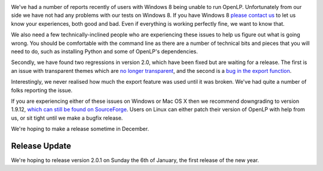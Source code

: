 .. title: Windows 8 and Buggy Benjamin [Updated]
.. slug: 2012/12/14/windows-8-and-buggy-benjamin
.. date: 2012-12-14 10:12:15 UTC
.. tags: 
.. description: 

|Windows 8|

We've had a number of reports recently of users with Windows 8 being
unable to run OpenLP. Unfortunately from our side we have not had any
problems with our tests on Windows 8. If you have Windows 8 `please
contact us <http://openlp.org/en/support>`__ to let us know your
experiences, both good and bad. Even if everything is working perfectly
fine, we want to know that.

We also need a few technically-inclined people who are experiencing
these issues to help us figure out what is going wrong. You should be
comfortable with the command line as there are a number of technical
bits and pieces that you will need to do, such as installing Python and
some of OpenLP's dependencies.

Secondly, we have found two regressions in version 2.0, which have been
fixed but are waiting for a release. The first is an issue with
transparent themes which are `no longer
transparent <https://bugs.launchpad.net/openlp/+bug/1085609>`__, and the
second is a `bug in the export
function <https://bugs.launchpad.net/openlp/+bug/1085921>`__.

Interestingly, we never realised how much the export feature was used
until it was broken. We've had quite a number of folks reporting the
issue.

If you are experiencing either of these issues on Windows or Mac OS X
then we recommend downgrading to version 1.9.12, `which can still be
found on
SourceForge <http://sourceforge.net/projects/openlp/files/openlp/1.9.12/>`__.
Users on Linux can either patch their version of OpenLP with help from
us, or sit tight until we make a bugfix release.

We're hoping to make a release sometime in December.

**Release Update**
~~~~~~~~~~~~~~~~~~

We're hoping to release version 2.0.1 on Sunday the 6th of January, the
first release of the new year.

.. |Windows 8| image:: http://openlp.org/files/u2/windows8.jpg
